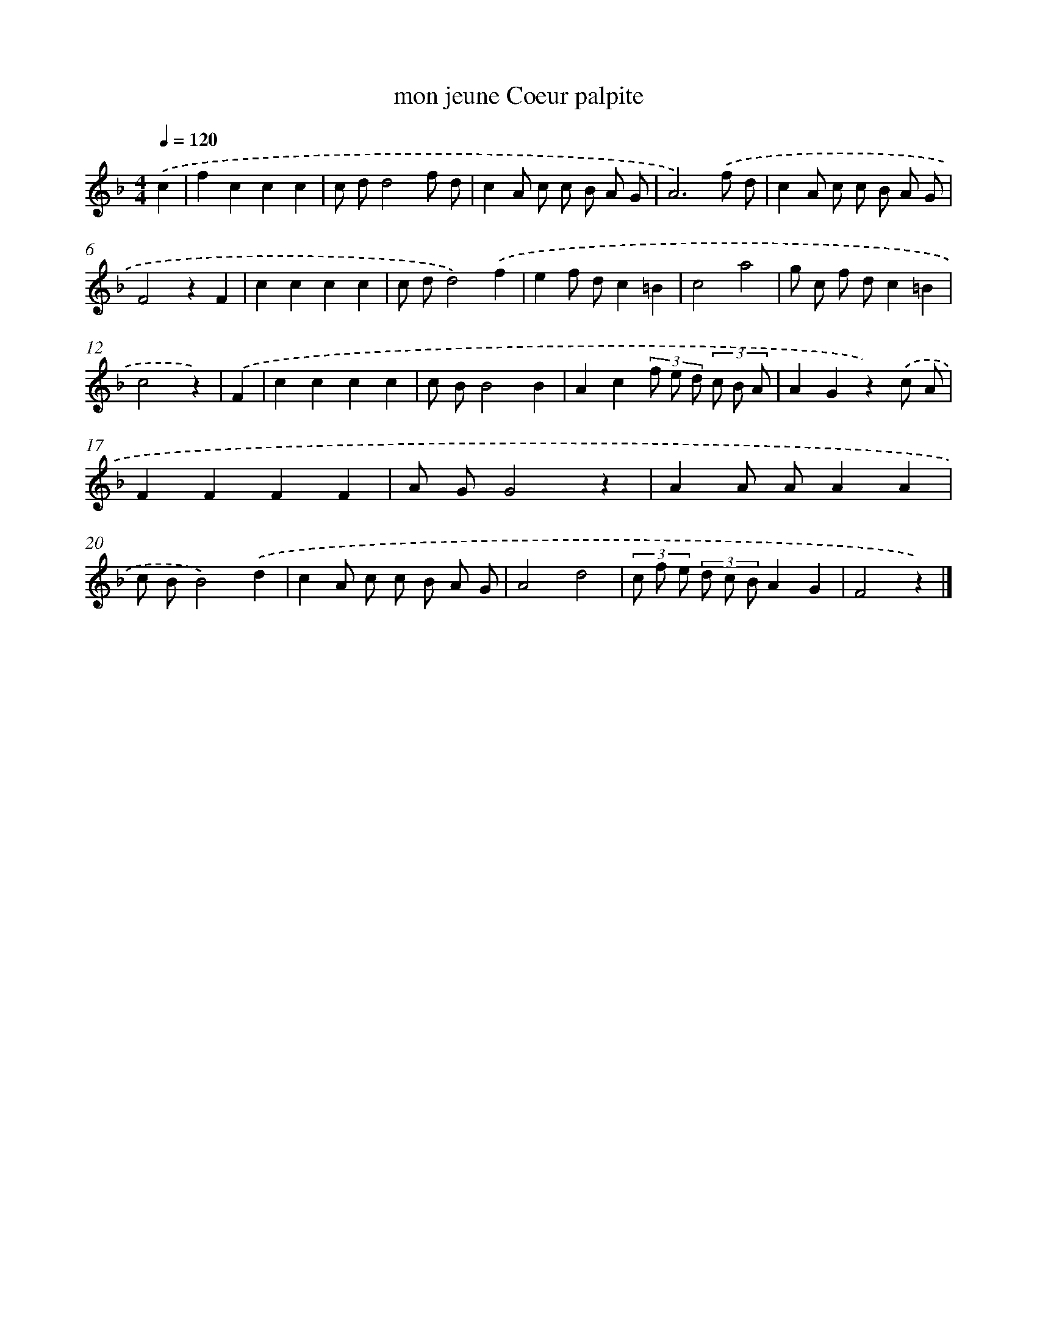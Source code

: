 X: 14660
T: mon jeune Coeur palpite
%%abc-version 2.0
%%abcx-abcm2ps-target-version 5.9.1 (29 Sep 2008)
%%abc-creator hum2abc beta
%%abcx-conversion-date 2018/11/01 14:37:46
%%humdrum-veritas 2922830468
%%humdrum-veritas-data 2956488617
%%continueall 1
%%barnumbers 0
L: 1/8
M: 4/4
Q: 1/4=120
K: F clef=treble
.('c2 [I:setbarnb 1]|
f2c2c2c2 |
c dd4f d |
c2A c c B A G |
A6).('f d |
c2A c c B A G |
F4z2F2 |
c2c2c2c2 |
c dd4).('f2 |
e2f dc2=B2 |
c4a4 |
g c f dc2=B2 |
c4z2) |
.('F2 [I:setbarnb 13]|
c2c2c2c2 |
c BB4B2 |
A2c2(3f e d (3c B A |
A2G2z2).('c A |
F2F2F2F2 |
A GG4z2 |
A2A AA2A2 |
c BB4).('d2 |
c2A c c B A G |
A4d4 |
(3c f e (3d c BA2G2 |
F4z2) |]
